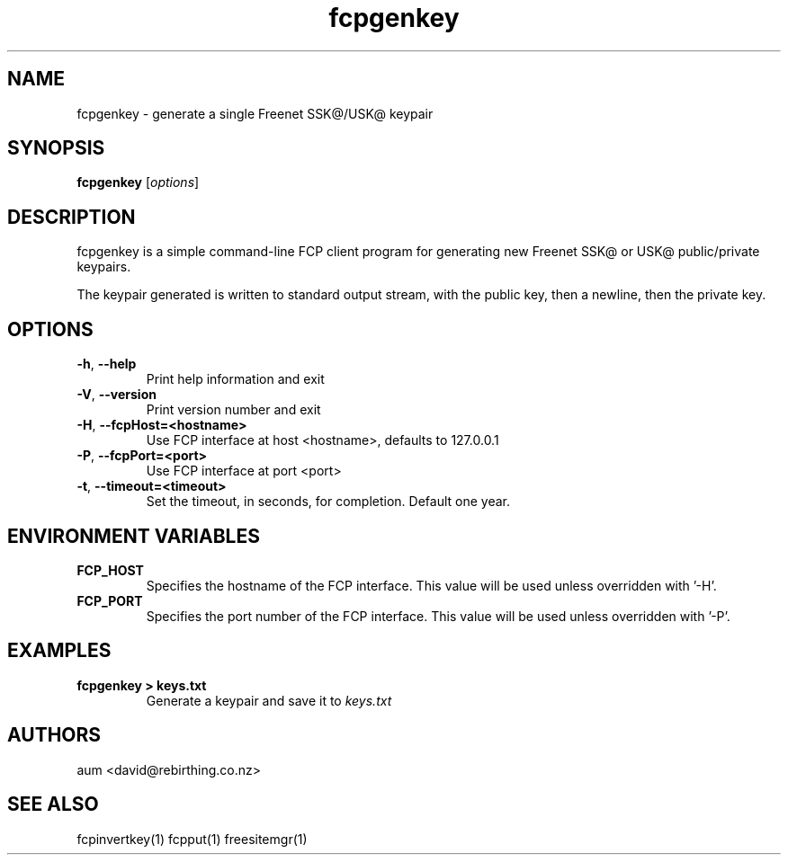 .TH "fcpgenkey" "1" "0.2.5" "aum" "pyfcp - Freenet FCP tools"
.SH "NAME"
.LP 
fcpgenkey \- generate a single Freenet SSK@/USK@ keypair

.SH "SYNOPSIS"
.LP 
\fBfcpgenkey\fP [\fIoptions\fP]
.SH "DESCRIPTION"
.LP 
fcpgenkey is a simple command\-line FCP client program for generating
new Freenet SSK@ or USK@ public/private keypairs.

The keypair generated is written to standard output stream, with
the public key, then a newline, then the private key.

.SH "OPTIONS"
.LP 
.TP 
\fB\-h\fR, \fB\-\-help\fR
Print help information and exit
.TP 
\fB\-V\fR, \fB\-\-version\fR
Print version number and exit
.TP 
\fB\-H\fR, \fB\-\-fcpHost=<hostname>\fR
Use FCP interface at host <hostname>,
defaults to 127.0.0.1
.TP 
\fB\-P\fR, \fB\-\-fcpPort=<port>\fR
Use FCP interface at port <port>
.TP
\fB\-t\fR, \fB\-\-timeout=<timeout>\fR
Set the timeout, in seconds, for completion. Default one year.
.LP 
.SH "ENVIRONMENT VARIABLES"
.LP 
.TP 
\fBFCP_HOST\fP
Specifies the hostname of the FCP interface. This value
will be used unless overridden with '\-H'.
.TP 
\fBFCP_PORT\fP
Specifies the port number of the FCP interface. This value
will be used unless overridden with '\-P'.

.LP 

.SH "EXAMPLES"
.TP 
\fBfcpgenkey > keys.txt\fP
Generate a keypair and save it to \fIkeys.txt\fP

.LP 

.SH "AUTHORS"
.LP
aum <david@rebirthing.co.nz>
.SH "SEE ALSO"
.LP 
fcpinvertkey(1) fcpput(1) freesitemgr(1)

